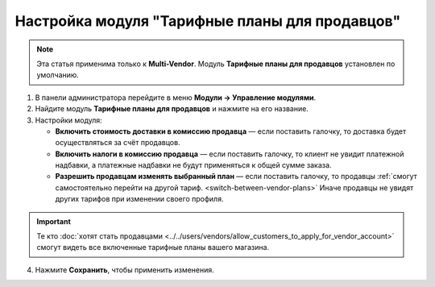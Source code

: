 ***********************************************
Настройка модуля "Тарифные планы для продавцов"
***********************************************

.. note::

    Эта статья применима только к **Multi-Vendor**. Модуль **Тарифные планы для продавцов** установлен по умолчанию.

1. В панели администратора перейдите в меню **Модули → Управление модулями**.

2. Найдите модуль **Тарифные планы для продавцов** и нажмите на его название.

3. Настройки модуля:

   * **Включить стоимость доставки в комиссию продавца** — если поставить галочку, то доставка будет осуществляться за счёт продавцов.
  
   * **Включить налоги в комиссию продавца** — если поставить галочку, то клиент не увидит платежной надбавки, а платежные надбавки не будут применяться к общей сумме заказа.

   * **Разрешить продавцам изменять выбранный план** — если поставить галочку, то продавцы :ref:`смогут самостоятельно перейти на другой тариф. <switch-between-vendor-plans>` Иначе продавцы не увидят других тарифов при изменении своего профиля.

.. important::

    Те кто :doc:`хотят стать продавцами <../../users/vendors/allow_customers_to_apply_for_vendor_account>` смогут видеть все включенные тарифные планы вашего магазина.

4. Нажмите **Сохранить**, чтобы применить изменения.

.. image:: img/vendor_plans_settings.png
    :align: center
    :alt: Настройки данного модуля.
